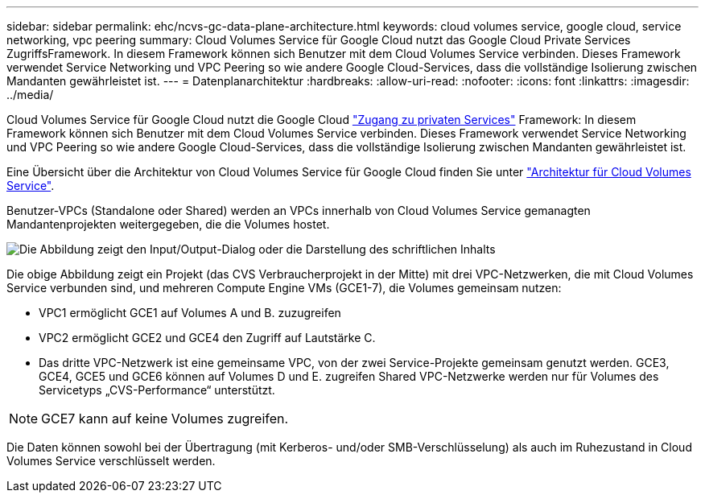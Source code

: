 ---
sidebar: sidebar 
permalink: ehc/ncvs-gc-data-plane-architecture.html 
keywords: cloud volumes service, google cloud, service networking, vpc peering 
summary: Cloud Volumes Service für Google Cloud nutzt das Google Cloud Private Services ZugriffsFramework. In diesem Framework können sich Benutzer mit dem Cloud Volumes Service verbinden. Dieses Framework verwendet Service Networking und VPC Peering so wie andere Google Cloud-Services, dass die vollständige Isolierung zwischen Mandanten gewährleistet ist. 
---
= Datenplanarchitektur
:hardbreaks:
:allow-uri-read: 
:nofooter: 
:icons: font
:linkattrs: 
:imagesdir: ../media/


[role="lead"]
Cloud Volumes Service für Google Cloud nutzt die Google Cloud https://cloud.google.com/vpc/docs/configure-private-services-access["Zugang zu privaten Services"^] Framework: In diesem Framework können sich Benutzer mit dem Cloud Volumes Service verbinden. Dieses Framework verwendet Service Networking und VPC Peering so wie andere Google Cloud-Services, dass die vollständige Isolierung zwischen Mandanten gewährleistet ist.

Eine Übersicht über die Architektur von Cloud Volumes Service für Google Cloud finden Sie unter https://cloud.google.com/architecture/partners/netapp-cloud-volumes/architecture["Architektur für Cloud Volumes Service"^].

Benutzer-VPCs (Standalone oder Shared) werden an VPCs innerhalb von Cloud Volumes Service gemanagten Mandantenprojekten weitergegeben, die die Volumes hostet.

image:ncvs-gc-image5.png["Die Abbildung zeigt den Input/Output-Dialog oder die Darstellung des schriftlichen Inhalts"]

Die obige Abbildung zeigt ein Projekt (das CVS Verbraucherprojekt in der Mitte) mit drei VPC-Netzwerken, die mit Cloud Volumes Service verbunden sind, und mehreren Compute Engine VMs (GCE1-7), die Volumes gemeinsam nutzen:

* VPC1 ermöglicht GCE1 auf Volumes A und B. zuzugreifen
* VPC2 ermöglicht GCE2 und GCE4 den Zugriff auf Lautstärke C.
* Das dritte VPC-Netzwerk ist eine gemeinsame VPC, von der zwei Service-Projekte gemeinsam genutzt werden. GCE3, GCE4, GCE5 und GCE6 können auf Volumes D und E. zugreifen Shared VPC-Netzwerke werden nur für Volumes des Servicetyps „CVS-Performance“ unterstützt.



NOTE: GCE7 kann auf keine Volumes zugreifen.

Die Daten können sowohl bei der Übertragung (mit Kerberos- und/oder SMB-Verschlüsselung) als auch im Ruhezustand in Cloud Volumes Service verschlüsselt werden.
